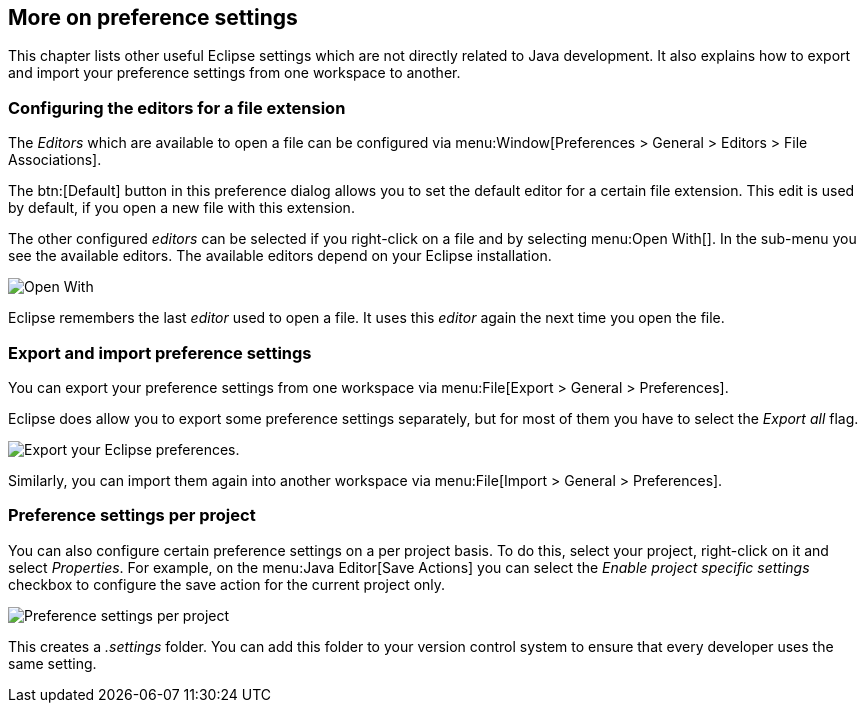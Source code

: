 == More on preference settings


This chapter lists other useful Eclipse settings which are not directly related to Java development.
It also explains how to export and import your preference settings from one workspace to another.

=== Configuring the editors for a file extension
		
The _Editors_ which are available to open a file can be configured via menu:Window[Preferences > General > Editors > File Associations].
		
The btn:[Default] button in this preference dialog allows you to set the default editor for a certain file extension.
This edit is used by default, if you open a new file with this extension.
		
The other configured _editors_ can be selected if you right-click on a file and by selecting menu:Open With[].
In the sub-menu you see the available editors. 
The available editors depend on your Eclipse installation.
		
image::openeditor27.png[Open With]

Eclipse remembers the last _editor_ used to open a file. 
It uses this _editor_ again the next time you open the file.

=== Export and import preference settings
		
You can export your preference settings from one workspace via menu:File[Export > General > Preferences].
		
Eclipse does allow you to export some preference settings separately, but for most of them you have to select the _Export all_ flag.
		
image::eclipse_exportpreferences10.png[Export your Eclipse preferences.,pdfwidth=40%]
		
Similarly, you can import them again into another workspace via menu:File[Import > General > Preferences].

=== Preference settings per project
		
You can also configure certain preference settings on a per project basis. 
To do this, select your project, right-click on it and select _Properties_. 
For example, on the menu:Java Editor[Save Actions] you can select the _Enable project specific settings_ checkbox to configure the save action for the current project only.
		
		
image::preferencesettingsperproject10.png[Preference settings per project,pdfwidth=35%]
		
This creates a _.settings_ folder.
You can add this folder to your version control system to ensure that every developer uses the same setting.
	
